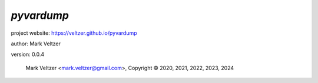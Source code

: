 ===========
*pyvardump*
===========

.. image:: https://img.shields.io/pypi/v/pyvardump

.. image:: https://img.shields.io/github/license/veltzer/pyvardump

.. image:: https://img.shields.io/badge/code%20style-black-000000.svg

project website: https://veltzer.github.io/pyvardump

author: Mark Veltzer

version: 0.0.4

	Mark Veltzer <mark.veltzer@gmail.com>, Copyright © 2020, 2021, 2022, 2023, 2024
